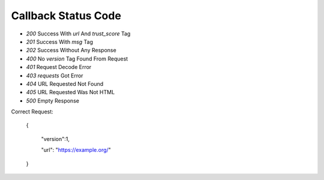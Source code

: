 Callback Status Code
====================

- `200` Success With `url` And `trust_score` Tag
- `201` Success With `msg` Tag
- `202` Success Without Any Response
- `400` No `version` Tag Found From Request
- `401` Request Decode Error
- `403` `requests` Got Error
- `404` URL Requested Not Found
- `405` URL Requested Was Not HTML
- `500` Empty Response

Correct Request:

    {

        "version":1,

        "url": "https://example.org/"

    }
